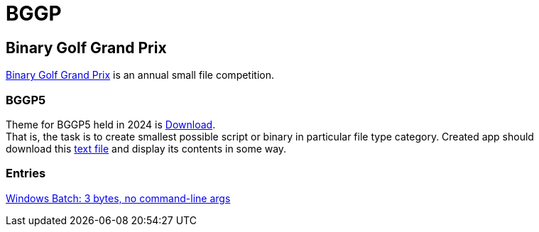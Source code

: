 = BGGP
:Revision: 2024-07-01
:hardbreaks:
//:toc: center
//:toclevels: 3
:max-width: 94%

== Binary Golf Grand Prix
link:https://binary.golf/[Binary Golf Grand Prix] is an annual small file competition.

=== BGGP5
//tag::bggp5[]
Theme for BGGP5 held in 2024 is link:https://binary.golf/5/[Download].
That is, the task is to create smallest possible script or binary in particular file type category. Created app should download this link:https://binary.golf/5/5[text file] and display its contents in some way.
//end::bggp5[]

=== Entries
link:bggp5.batch3.adoc[Windows Batch: 3 bytes, no command-line args]

